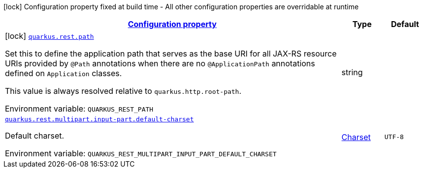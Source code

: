 
:summaryTableId: quarkus-resteasy-reactive-server
[.configuration-legend]
icon:lock[title=Fixed at build time] Configuration property fixed at build time - All other configuration properties are overridable at runtime
[.configuration-reference.searchable, cols="80,.^10,.^10"]
|===

h|[[quarkus-resteasy-reactive-server_configuration]]link:#quarkus-resteasy-reactive-server_configuration[Configuration property]

h|Type
h|Default

a|icon:lock[title=Fixed at build time] [[quarkus-resteasy-reactive-server_quarkus-rest-path]]`link:#quarkus-resteasy-reactive-server_quarkus-rest-path[quarkus.rest.path]`


[.description]
--
Set this to define the application path that serves as the base URI for all JAX-RS resource URIs provided by `@Path` annotations when there are no `@ApplicationPath` annotations defined on `Application` classes.

This value is always resolved relative to `quarkus.http.root-path`.

ifdef::add-copy-button-to-env-var[]
Environment variable: env_var_with_copy_button:+++QUARKUS_REST_PATH+++[]
endif::add-copy-button-to-env-var[]
ifndef::add-copy-button-to-env-var[]
Environment variable: `+++QUARKUS_REST_PATH+++`
endif::add-copy-button-to-env-var[]
--|string 
|


a| [[quarkus-resteasy-reactive-server_quarkus-rest-multipart-input-part-default-charset]]`link:#quarkus-resteasy-reactive-server_quarkus-rest-multipart-input-part-default-charset[quarkus.rest.multipart.input-part.default-charset]`


[.description]
--
Default charset.

ifdef::add-copy-button-to-env-var[]
Environment variable: env_var_with_copy_button:+++QUARKUS_REST_MULTIPART_INPUT_PART_DEFAULT_CHARSET+++[]
endif::add-copy-button-to-env-var[]
ifndef::add-copy-button-to-env-var[]
Environment variable: `+++QUARKUS_REST_MULTIPART_INPUT_PART_DEFAULT_CHARSET+++`
endif::add-copy-button-to-env-var[]
--|link:https://docs.oracle.com/javase/8/docs/api/java/nio/charset/Charset.html[Charset]
 
|`UTF-8`

|===